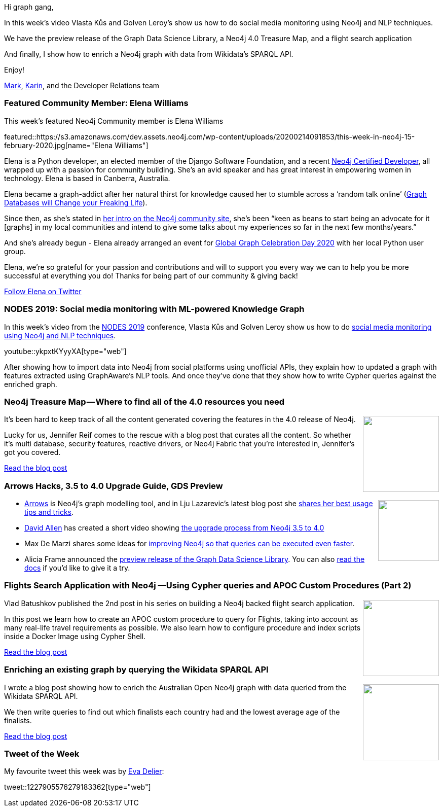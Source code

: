 ﻿:linkattrs:
:type: "web"

////
[Keywords/Tags:]
<insert-tags-here>


[Meta Description:]
Discover what's new in the Neo4j community for the week of 21 Dec 2019


[Primary Image File Name:]
this-week-neo4j-21-dec-2019.jpg

[Primary Image Alt Text:]


[Headline:]
This Week in Neo4j - Analyzing .NET Dependencies, Coloring a Sudoku Graph, Christmas Messages Graph, Making Graph Algorithms ‘Clique’

[Body copy:]
////

Hi graph gang,

In this week's video Vlasta Kůs and Golven Leroy's show us how to do social media monitoring using Neo4j and NLP techniques. 

We have the preview release of the Graph Data Science Library, a Neo4j 4.0 Treasure Map, and a flight search application

And finally, I show how to enrich a Neo4j graph with data from Wikidata's SPARQL API.

Enjoy!

https://twitter.com/markhneedham[Mark^], https://twitter.com/askkerush[Karin^], and the Developer Relations team


[[featured-community-member]]
=== Featured Community Member: Elena Williams

This week's featured Neo4j Community member is Elena Williams

featured::https://s3.amazonaws.com/dev.assets.neo4j.com/wp-content/uploads/20200214091853/this-week-in-neo4j-15-february-2020.jpg[name="Elena Williams"]

Elena is a Python developer, an elected member of the Django Software Foundation, and a recent https://neo4j.com/graphacademy/neo4j-certification/[Neo4j Certified Developer^], all wrapped up with a passion for community building. She’s an avid speaker and has great interest in empowering women in technology. Elena is based in Canberra, Australia. 

Elena became a graph-addict after her natural thirst for knowledge caused her to stumble across a ‘random talk online’ (https://www.youtube.com/watch?v=3vleFxDGoEs[Graph Databases will Change your Freaking Life^]). 

Since then, as she’s stated in https://community.neo4j.com/u/elena/summary[her intro on the Neo4j community site^], she’s been “keen as beans to start being an advocate for it [graphs] in my local communities and intend to give some talks about my experiences so far in the next few months/years.”  

And she’s already begun - Elena already arranged an event for https://neo4j.com/blog/calling-all-nodes-join-us-for-global-graph-celebration-day-on-april-15-2020/?ref=social-blog[Global Graph Celebration Day 2020^] with her local Python user group.  

Elena, we’re so grateful for your passion and contributions and will to support you every way we can to help you be more successful at everything you do! Thanks for being part of our community & giving back!   

https://twitter.com/elequ[Follow Elena on Twitter, role="medium button"]

[[features-1]]
=== NODES 2019: Social media monitoring with ML-powered Knowledge Graph

In this week's video from the https://neo4j.com/online-summit/[NODES 2019^] conference, Vlasta Kůs and Golven Leroy show us how to do https://neo4j.com/online-summit/session/social-media-monitoring-knowledge-graph-ml[social media monitoring using Neo4j and NLP techniques^].

youtube::ykpxtKYyyXA[type={type}]

After showing how to import data into Neo4j from social platforms using unofficial APIs, they explain how to updated a graph with features extracted using GraphAware's NLP tools. And once they've done that they show how to write Cypher queries against the enriched graph.


[[features-2]]
=== Neo4j Treasure Map — Where to find all of the 4.0 resources you need

++++
<div style="float:right; padding: 2px	">
<img src="https://s3.amazonaws.com/dev.assets.neo4j.com/wp-content/uploads/20200214062250/0_u1SbWyPaet6bkt7z.jpeg" width="150px"  />
</div>
++++

It's been hard to keep track of all the content generated covering the features in the 4.0 release of Neo4j.

Lucky for us, Jennifer Reif comes to the rescue with a blog post that curates all the content.
So whether it's multi database, security features, reactive drivers, or Neo4j Fabric that you're interested in, Jennifer's got you covered.

https://medium.com/neo4j/neo4j-treasure-map-where-to-find-all-of-the-4-0-resources-you-need-948cf71004f9[Read the blog post, role="medium button"]

[[features-3]]
=== Arrows Hacks, 3.5 to 4.0 Upgrade Guide, GDS Preview 

++++
<div style="float:right; padding: 2px	">
<img src="https://s3.amazonaws.com/dev.assets.neo4j.com/wp-content/uploads/20200214063041/0_3ai_TtLpyC7VRw68.jpeg" width="120px"  />
</div>
++++

* http://www.apcjones.com/arrows/#[Arrows^] is Neo4j's graph modelling tool, and in Lju Lazarevic's latest blog post she https://medium.com/neo4j/arrows-hacks-tricks-for-your-graph-models-and-diagrams-371ca2810c56[shares her best usage tips and tricks^].

* https://twitter.com/mdavidallen[David Allen^] has created a short video showing https://www.youtube.com/watch?v=GcaJ-aVLzr4[the upgrade process from Neo4j 3.5 to 4.0^]

* Max De Marzi shares some ideas for https://maxdemarzi.com/2020/01/21/going-faster-in-2020/[improving Neo4j so that queries can be executed even faster^].

* Alicia Frame announced the https://community.neo4j.com/t/graph-data-science-library-preview/14633[preview release of the Graph Data Science Library^]. You can also https://neo4j.com/docs/graph-data-science/1.0-preview/[read the docs^] if you'd like to give it a try.


[[features-4]]
=== Flights Search Application with Neo4j —Using Cypher queries and APOC Custom Procedures (Part 2)

++++
<div style="float:right; padding: 2px	">
<img src="https://s3.amazonaws.com/dev.assets.neo4j.com/wp-content/uploads/20200214070459/1_iSRAEJoliDg4jMcaUVWUHw.jpeg" width="150px"  />
</div>
++++

Vlad Batushkov  published the 2nd post in his series on building a Neo4j backed flight search application.

In this post we learn how  to create an APOC custom procedure to query for Flights, taking into account as many real-life travel requirements as possible. We also learn how to configure procedure and index scripts inside a Docker Image using Cypher Shell.


https://medium.com/neo4j/flights-search-application-with-neo4j-using-cypher-and-apoc-custom-procedures-part-2-401fd90bf5c4[Read the blog post, role="medium button"]

[[features-5]]
=== Enriching an existing graph by querying the Wikidata SPARQL API

++++
<div style="float:right; padding: 2px	">
<img src="https://s3.amazonaws.com/dev.assets.neo4j.com/wp-content/uploads/20200214065743/wiki-enrich-banner.png" width="150px"  />
</div>
++++

I wrote a blog post showing how to enrich the Australian Open Neo4j graph with data queried from the Wikidata SPARQL API.

We then write queries to find out which finalists each country had and the lowest average age of the finalists.

https://markhneedham.com/blog/2020/02/04/neo4j-enriching-existing-graph-wikidata-sparql-api/[Read the blog post, role="medium button"]

=== Tweet of the Week

My favourite tweet this week was by https://twitter.com/EvaDelier[Eva Delier^]:

tweet::1227905576279183362[type={type}]

////

* #Bioinformatics projects with public @neo4j databases, including @reactome and Hetionet by @dhimmel: https://graphdb-bio.com/projects-using-neo4j-1


* https://github.com/trinitor/netstat2neo4j 

* Is #GlobalGraphCelebrationDay on your radar? Check out this blog post for ways to get started with the GGCD Attendee Graph - powered by @neo4j Aura
Examples in GraphQL, iPython Notebooks with @GoogleColab, data visualization, and more!
https://medium.com/neo4j/5-ways-to-explore-the-global-graph-celebration-day-attendee-graph-7bd2ed7768dc 

* Multi Tenant GraphQL with Neo4j
https://blog.grandstack.io/multitenant-graphql-with-neo4j-4-0-4a1b2b4dada4 


* Software platform dependency analysis with F# and Neo4j
It's common for software platforms to consist of many deployed services that communicate with each other and connect to resources over the…
https://chester.codes/software-platform-dependency-analysis-with-fsharp-and-neofourj/

* https://posts.specterops.io/introducing-bloodhound-3-0-c00e77ff0aa6 - BloodHound 3.0

* @MartinPreusse
I wrote a tutorial on loading gene id mappings from @NCBI Gene and @ensembl to a @neo4j database with my #Python package #graphio: https://graphdb-bio.com/graphio-tutorial-idmapping 

* Sylvain ROUSSY @SylvainRoussy
Meet the grapes! Importing wine data into @neo4j  with the powerful of @Norconex  web crawler: https://neo4j.com/blog/importing-data-from-the-web-norconex-neo4j/

@adamcowley
#Neo4j 4.0 now makes it possible to build a SaaS company on top of Neo4j.  Here's how you can build a lightweight control panel to automate the process
https://adamcowley.co.uk/neo4j/sass-control-panel-graph-app/ 

@gorillalabs_de
Our new version of the #Neo4j #Clojure driver is out, supporting Version 4.0.0. http://bit.ly/2UyrmRR 

https://neo4j.com/developer/neo4j-fabric-sharding/
Sharding Graph Data with Neo4j Fabric - Neo4j Graph Database Platform

@rvanbruggen
Just before the weekend: after securing my #beergraph, I managed to separate administrative from investigative access in a #fraud graph as well - thanks to #neo4j 4.0's fine grained access control features. It's really easy and powerful - look at http://blog.bruggen.com/2020/02/securing-sample-fraud-graph-with-neo4j.html 

https://neo4j.com/developer/multi-tenancy-worked-example/ 
Multi Tenancy in Neo4j: A Worked Example - 

Subqueries - https://neo4j.com/developer/subqueries/

////

